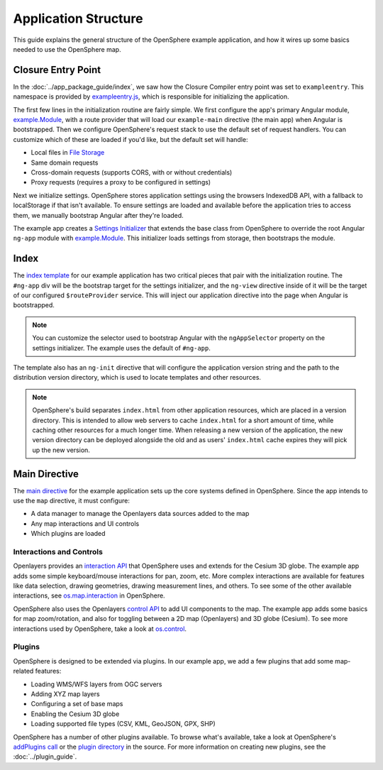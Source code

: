 .. _app-code-guide:

Application Structure
=====================

This guide explains the general structure of the OpenSphere example application, and how it wires up some basics needed to use the OpenSphere map.

Closure Entry Point
-------------------

In the :doc:`../app_package_guide/index`, we saw how the Closure Compiler entry point was set to ``exampleentry``. This namespace is provided by `exampleentry.js <https://github.com/ngageoint/opensphere-app-example/blob/master/src/example/exampleentry.js>`_, which is responsible for initializing the application.

The first few lines in the initialization routine are fairly simple. We first configure the app's primary Angular module, `example.Module`_, with a route provider that will load our ``example-main`` directive (the main app) when Angular is bootstrapped. Then we configure OpenSphere's request stack to use the default set of request handlers. You can customize which of these are loaded if you'd like, but the default set will handle:

* Local files in `File Storage <https://github.com/ngageoint/opensphere/blob/master/src/os/file/filestorage.js>`_
* Same domain requests
* Cross-domain requests (supports CORS, with or without credentials)
* Proxy requests (requires a proxy to be configured in settings)

Next we initialize settings. OpenSphere stores application settings using the browsers IndexedDB API, with a fallback to localStorage if that isn't available. To ensure settings are loaded and available before the application tries to access them, we manually bootstrap Angular after they're loaded.

The example app creates a `Settings Initializer <https://github.com/ngageoint/opensphere-app-example/blob/master/src/example/examplesettingsinitializer.js>`_ that extends the base class from OpenSphere to override the root Angular ``ng-app`` module with `example.Module`_. This initializer loads settings from storage, then bootstraps the module.

.. _example.Module: https://github.com/ngageoint/opensphere-app-example/blob/master/src/example/examplemodule.js


Index
-----

The `index template <https://github.com/ngageoint/opensphere-app-example/blob/master/index-template.html>`_ for our example application has two critical pieces that pair with the initialization routine. The ``#ng-app`` div will be the bootstrap target for the settings initializer, and the ``ng-view`` directive inside of it will be the target of our configured ``$routeProvider`` service. This will inject our application directive into the page when Angular is bootstrapped.

.. note::

  You can customize the selector used to bootstrap Angular with the ``ngAppSelector`` property on the settings initializer. The example uses the default of ``#ng-app``.

The template also has an ``ng-init`` directive that will configure the application version string and the path to the distribution version directory, which is used to locate templates and other resources.

.. note::

  OpenSphere's build separates ``index.html`` from other application resources, which are placed in a version directory. This is intended to allow web servers to cache ``index.html`` for a short amount of time, while caching other resources for a much longer time. When releasing a new version of the application, the new version directory can be deployed alongside the old and as users' ``index.html`` cache expires they will pick up the new version.

Main Directive
--------------

The `main directive <https://github.com/ngageoint/opensphere-app-example/blob/master/src/example/examplemain.js>`_ for the example application sets up the core systems defined in OpenSphere. Since the app intends to use the ``map`` directive, it must configure:

* A data manager to manage the Openlayers data sources added to the map
* Any map interactions and UI controls
* Which plugins are loaded

Interactions and Controls
*************************

Openlayers provides an `interaction API <http://openlayers.org/en/latest/apidoc/ol.interaction.html>`_ that OpenSphere uses and extends for the Cesium 3D globe. The example app adds some simple keyboard/mouse interactions for pan, zoom, etc. More complex interactions are available for features like data selection, drawing geometries, drawing measurement lines, and others. To see some of the other available interactions, see `os.map.interaction <https://github.com/ngageoint/opensphere/blob/master/src/os/map/mapinteractions.js>`_ in OpenSphere.

OpenSphere also uses the Openlayers `control API <http://openlayers.org/en/latest/apidoc/ol.control.html>`_ to add UI components to the map. The example app adds some basics for map zoom/rotation, and also for toggling between a 2D map (Openlayers) and 3D globe (Cesium). To see more interactions used by OpenSphere, take a look at `os.control <https://github.com/ngageoint/opensphere/blob/master/src/os/control/control.js>`_.

Plugins
*******

OpenSphere is designed to be extended via plugins. In our example app, we add a few plugins that add some map-related features:

* Loading WMS/WFS layers from OGC servers
* Adding XYZ map layers
* Configuring a set of base maps
* Enabling the Cesium 3D globe
* Loading supported file types (CSV, KML, GeoJSON, GPX, SHP)

OpenSphere has a number of other plugins available. To browse what's available, take a look at OpenSphere's `addPlugins call <https://github.com/ngageoint/opensphere/blob/master/src/os/mainctrl.js#L486>`_ or the `plugin directory <https://github.com/ngageoint/opensphere/tree/master/src/plugin>`_ in the source. For more information on creating new plugins, see the :doc:`../plugin_guide`.
